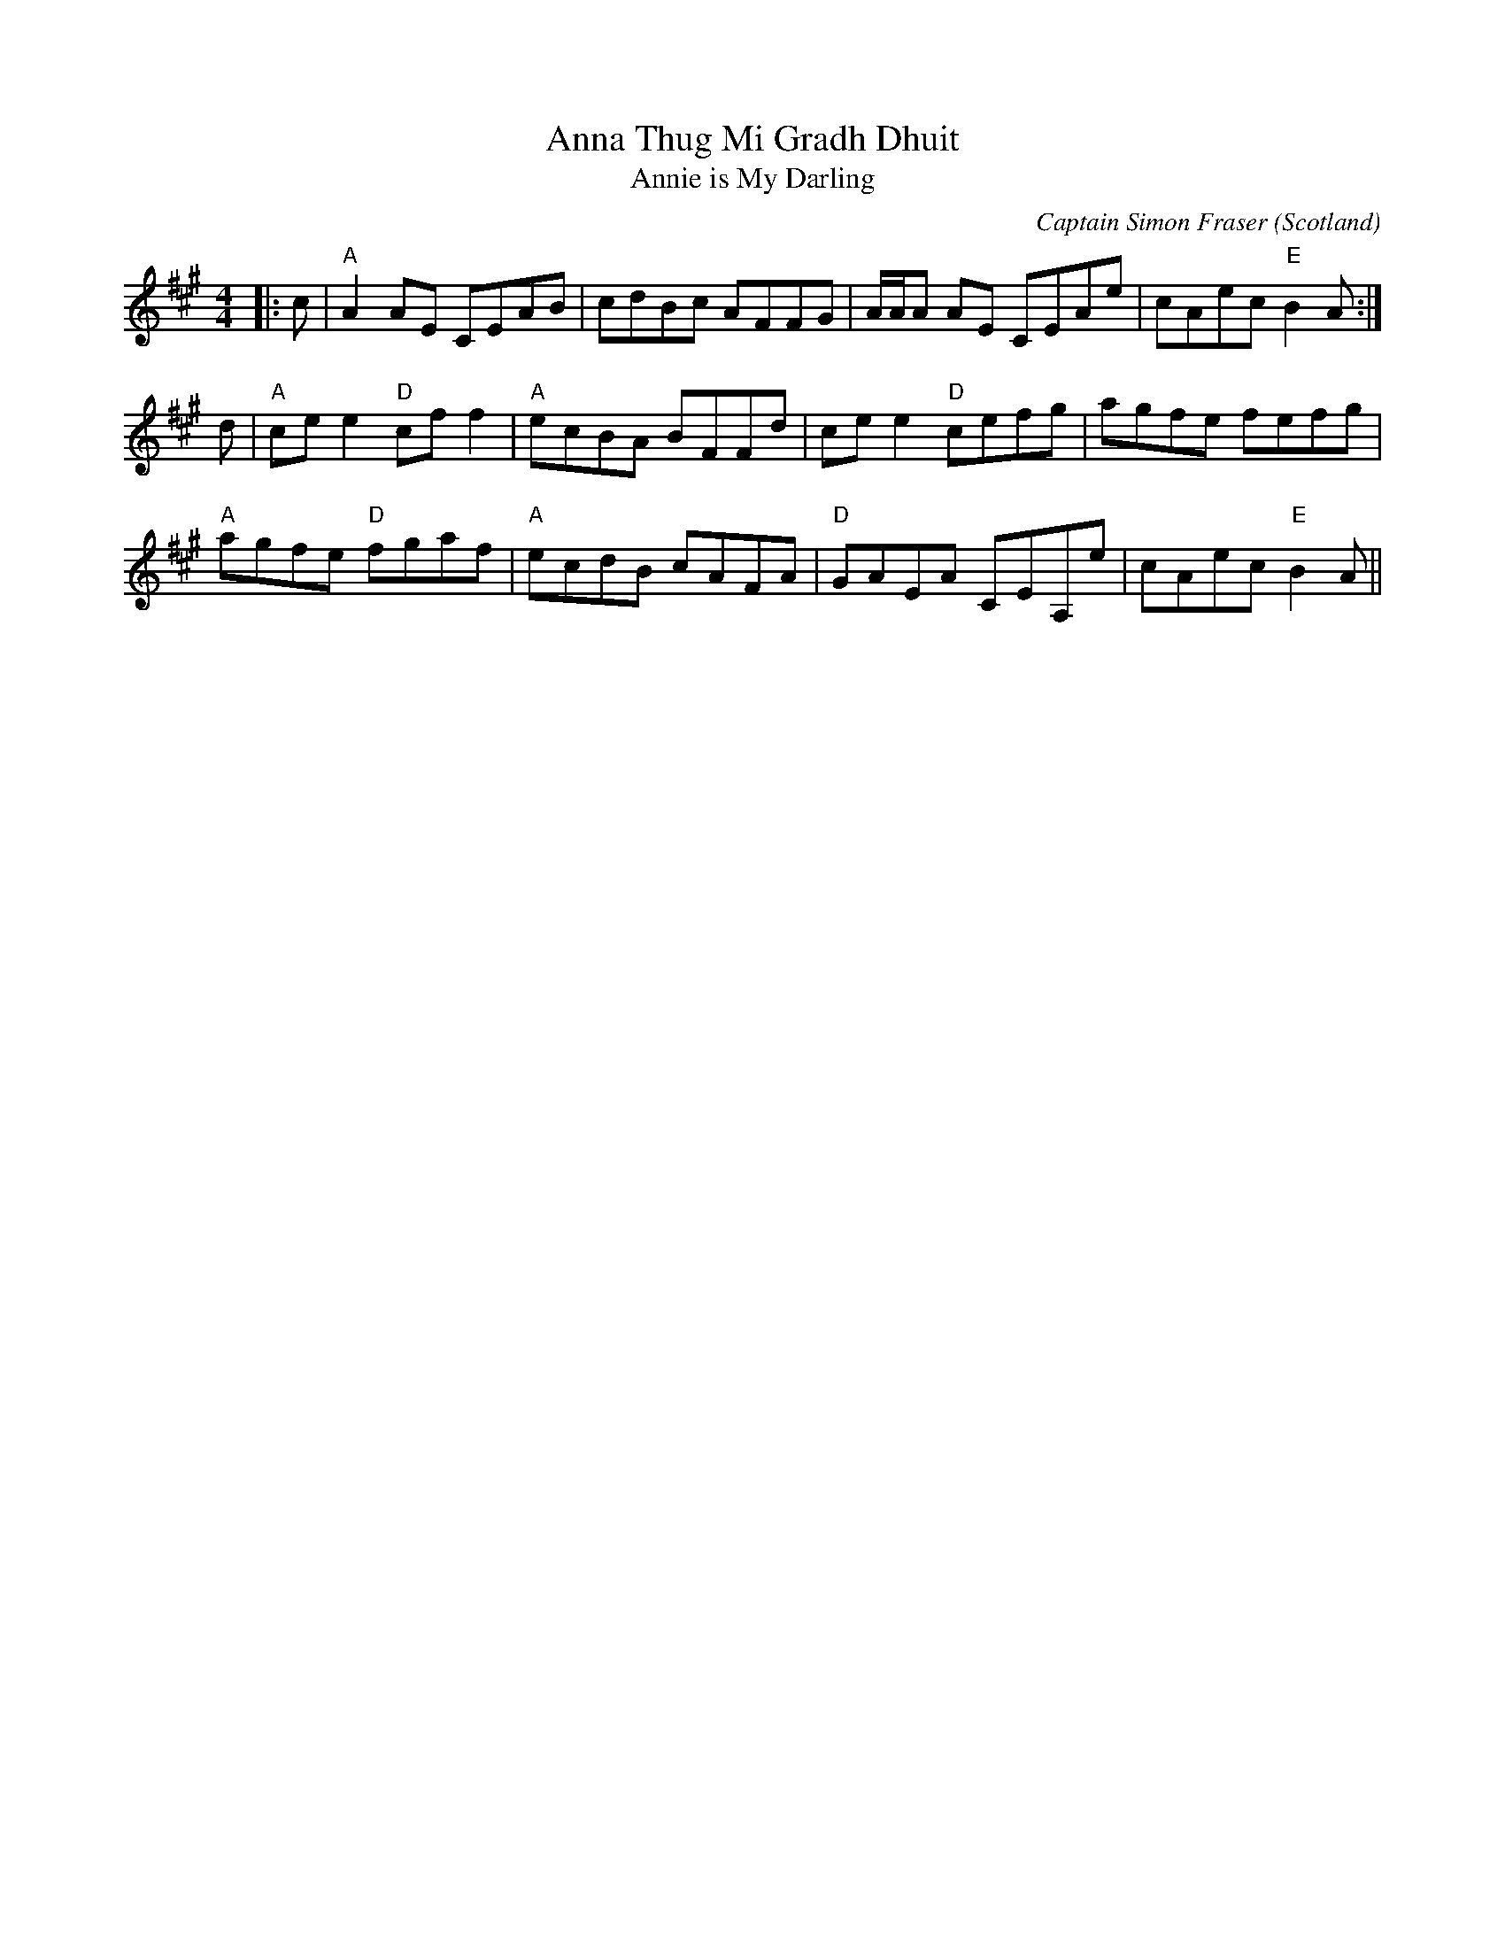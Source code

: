 X: 0
T: Anna Thug Mi Gradh Dhuit
T: Annie is My Darling
C: Captain Simon Fraser
O: Scotland
R: reel
M: 4/4
L: 1/8
K: Amaj
|:c|"A"A2AE CEAB|cdBc AFFG|A/A/A AE CEAe|cAec "E"B2A:|
d|"A"ce e2 "D"cff2|"A"ecBA BFFd|cee2 "D"cefg|agfe fefg|
"A"agfe "D"fgaf|"A"ecdB cAFA|"D"GAEA CEA,e|cAec "E"B2A||